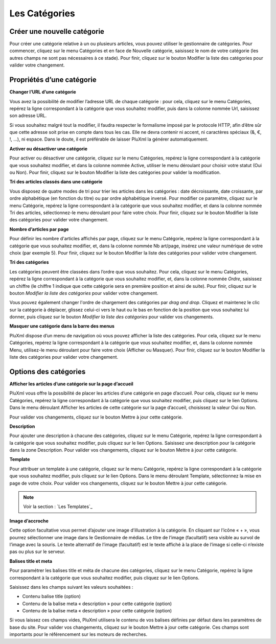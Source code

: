 Les Catégories
==============

Créer une nouvelle catégorie
----------------------------

Pour créer une catégorie relative à un ou plusieurs articles, vous pouvez utiliser le gestionnaire de catégories. Pour commencer, cliquez sur le menu Catégories et en face de Nouvelle catégorie, saisissez le nom de votre catégorie (les autres champs ne sont pas nécessaires à ce stade). Pour finir, cliquez sur le bouton Modifier la liste des catégories pour valider votre changement.

.. image:: img/liste-categories.jpg
   :align: center

Propriétés d’une catégorie
--------------------------

**Changer l’URL d’une catégorie**

Vous avez la possibilité de modifier l’adresse URL de chaque catégorie : pour cela, cliquez sur le menu Catégories, repérez la ligne correspondant à la catégorie que vous souhaitez modifier, puis dans la colonne nommée Url, saisissez son adresse URL.

Si vous souhaitez malgré tout la modifier, il faudra respecter le formalisme imposé par le protocole HTTP, afin d’être sûr que cette adresse soit prise en compte dans tous les cas. Elle ne devra contenir ni accent, ni caractères spéciaux (&, €, !, ...), ni espace. Dans le doute, il est préférable de laisser PluXml la générer automatiquement.

**Activer ou désactiver une catégorie**

Pour activer ou désactiver une catégorie, cliquez sur le menu Catégories, repérez la ligne correspondant à la catégorie que vous souhaitez modifier, et dans la colonne nommée Active, utiliser le menu déroulant pour choisir votre statut (Oui ou Non). Pour finir, cliquez sur le bouton Modifier la liste des catégories pour valider la modification.

**Tri des articles classés dans une catégorie**

Vous disposez de quatre modes de tri pour trier les articles dans les catégories : date décroissante, date croissante, par ordre alphabétique (en fonction du titre) ou par ordre alphabétique inversé. Pour modifier ce paramètre, cliquez sur le menu Catégorie, repérez la ligne correspondant à la catégorie que vous souhaitez modifier, et dans la colonne nommée Tri des articles, sélectionnez-le menu déroulant pour faire votre choix. Pour finir, cliquez sur le bouton Modifier la liste des catégories pour valider votre changement.

**Nombre d’articles par page**

Pour définir les nombre d'articles affichés par page, cliquez sur le menu Catégorie, repérez la ligne correspondant à la catégorie que vous souhaitez modifier, et, dans la colonne nommée Nb art/page, insérez une valeur numérique de votre choix (par exemple 5). Pour finir, cliquez sur le bouton Modifier la liste des catégories pour valider votre changement.

**Tri des catégories**

Les catégories peuvent être classées dans l’ordre que vous souhaitez. Pour cela, cliquez sur le menu Catégories, repérez la ligne correspondant à la catégorie que vous souhaitez modifier, et, dans la colonne nommée *Ordre*, saisissez un chiffre (le chiffre 1 indique que cette catégorie sera en première position et ainsi de suite). Pour finir, cliquez sur le bouton *Modifier la liste des catégories* pour valider votre changement.

Vous pouvez également changer l'ordre de chargement des catégories par *drag and drop*. Cliquez et maintenez le clic sur la catégorie à déplacer, glissez celui-ci vers le haut ou le bas en fonction de la position que vous souhaitez lui donner, puis cliquez sur le bouton *Modifier la liste des catégories* pour valider vos changements.

**Masquer une catégorie dans la barre des menus**

PluXml dispose d’un menu de navigation où vous pouvez afficher la liste des catégories. Pour cela, cliquez sur le menu Catégories, repérez la ligne correspondant à la catégorie que vous souhaitez modifier, et, dans la colonne nommée Menu, utilisez-le menu déroulant pour faire votre choix (Afficher ou Masquer). Pour finir, cliquez sur le bouton Modifier la liste des catégories pour valider votre changement.

Options des catégories
----------------------

.. image:: img/editer-categorie.jpg
   :align: center

**Afficher les articles d’une catégorie sur la page d’accueil**

PluXml vous offre la possibilité de placer les articles d’une catégorie en page d’accueil. Pour cela, cliquez sur le menu Catégories, repérez la ligne correspondant à la catégorie que vous souhaitez modifier, puis cliquez sur le lien Options. Dans le menu déroulant Afficher les articles de cette catégorie sur la page d’accueil, choisissez la valeur Oui ou Non.

Pour valider vos changements, cliquez sur le bouton Mettre à jour cette catégorie.

**Description**

Pour ajouter une description à chacune des catégories, cliquez sur le menu Catégorie, repérez la ligne correspondant à la catégorie que vous souhaitez modifier, puis cliquez sur le lien Options. Saisissez une description pour la catégorie dans la zone Description. Pour valider vos changements, cliquez sur le bouton Mettre à jour cette catégorie.

**Template**

Pour attribuer un template à une catégorie, cliquez sur le menu Catégorie, repérez la ligne correspondant à la catégorie que vous souhaitez modifier, puis cliquez sur le lien Options. Dans le menu déroulant Template, sélectionnez la mise en page de votre choix. Pour valider vos changements, cliquez sur le bouton Mettre à jour cette catégorie.

.. note::

    Voir la section : `Les Templates`_

**Image d’accroche**

Cette option facultative vous permet d’ajouter une image d’illustration à la catégorie. En cliquant sur l’icône « + », vous pourrez sélectionner une image dans le Gestionnaire de médias. Le titre de l’image (facultatif) sera visible au survol de l’image avec la souris. Le texte alternatif de l’image (facultatif) est le texte affiché à la place de l’image si celle-ci n’existe pas ou plus sur le serveur.

**Balises title et meta**

Pour paramétrer les balises title et méta de chacune des catégories, cliquez sur le menu Catégorie, repérez la ligne correspondant à la catégorie que vous souhaitez modifier, puis cliquez sur le lien Options.

Saisissez dans les champs suivant les valeurs souhaitées :

* Contenu balise title (option)
* Contenu de la balise meta « description » pour cette catégorie (option)
* Contenu de la balise meta « description » pour cette catégorie (option)

Si vous laissez ces champs vides, PluXml utilisera le contenu de vos balises définies par défaut dans les paramètres de base du site.
Pour valider vos changements, cliquez sur le bouton Mettre à jour cette catégorie. Ces champs sont importants pour le référencement sur les moteurs de recherches.